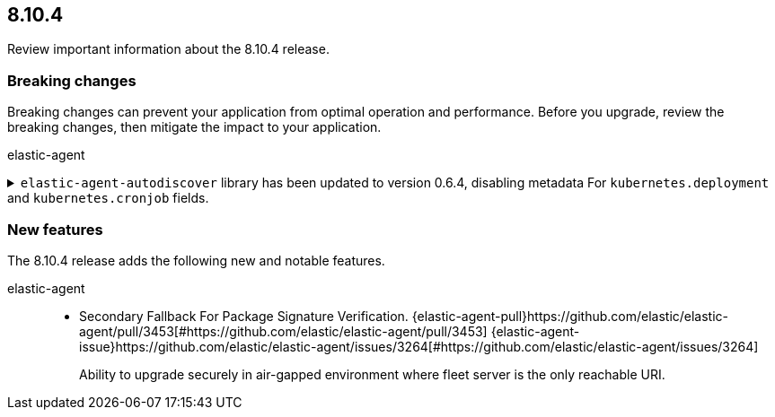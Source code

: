 // begin 8.10.4 relnotes

[[release-notes-8.10.4]]
==  8.10.4

Review important information about the  8.10.4 release.



[discrete]
[[breaking-changes-8.10.4]]
=== Breaking changes

Breaking changes can prevent your application from optimal operation and
performance. Before you upgrade, review the breaking changes, then mitigate the
impact to your application.

elastic-agent::

[discrete]
[[breaking-3591]]
.`elastic-agent-autodiscover` library has been updated to version 0.6.4, disabling metadata For `kubernetes.deployment` and `kubernetes.cronjob` fields.
[%collapsible]
====
*Details* +
The `elastic-agent-autodiscover` Kubernetes library by default comes with `add_resource_metadata.deployment=false` and `add_resource_metadata.cronjob=false`.
*Impact* +
Pods that will be created from deployments or cronjobs will not have the extra metadata field for `kubernetes.deployment` or `kubernetes.cronjob`, respectively. This change was made to avoid the memory impact of keeping the feature enabled in big Kubernetes clusters.
For more information, refer to {agent-pull}3591[#3591].
====





[discrete]
[[new-features-8.10.4]]
=== New features

The 8.10.4 release adds the following new and notable features.


elastic-agent::

* Secondary Fallback For Package Signature Verification. {elastic-agent-pull}https://github.com/elastic/elastic-agent/pull/3453[#https://github.com/elastic/elastic-agent/pull/3453] {elastic-agent-issue}https://github.com/elastic/elastic-agent/issues/3264[#https://github.com/elastic/elastic-agent/issues/3264]
+
Ability to upgrade securely in air-gapped environment where fleet server is the only reachable URI.







// end 8.10.4 relnotes
